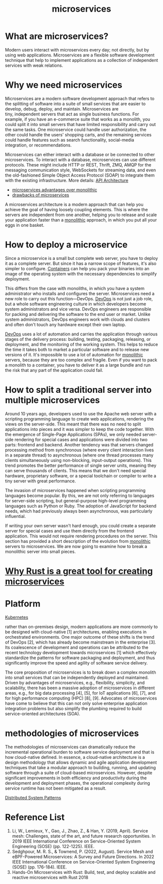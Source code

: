 :PROPERTIES:
:ID:       10682b04-b1f4-4200-a3a6-23a5d82c2795
:END:
#+title: microservices
#+filetags:

* What are microservices?
Modern users interact with microservices every day; not directly, but by using web applications. Microservices are a flexible software development technique that help to implement applications as a collection of independent services with weak relations.

* Why we need microservices
Microservices are a modern software development approach that refers to the splitting of software into a suite of small services that are easier to develop, debug, deploy, and maintain. Microservices are tiny, independent servers that act as single business functions. For example, if you have an e-commerce suite that works as a monolith, you could split it into small servers that have limited responsibility and carry out the same tasks. One microservice could handle user authorization, the other could handle the users' shopping carts, and the remaining services could handle features such as search functionality, social-media integration, or recommendations.

Microservices can either interact with a database or be connected to other microservices. To interact with a database, microservices can use different protocols. These might include HTTP or REST, Thrift, ZMQ, AMQP for the messaging communication style, WebSockets for streaming data, and even the old-fashioned Simple Object Access Protocol (SOAP) to integrate them with the existing infrastructure. More details: [[id:71838dcc-b8fd-4fe0-8ff2-bc13d0deaf26][API Architecture]]

+ [[id:f3570345-fddd-49f8-b4f7-f6fdc9798b8e][microservices advantages over monolithic]]
+ [[id:a88010ec-37d0-48d6-b5fc-995879ee88a9][drawbacks of microservices]]

A microservices architecture is a modern approach that can help you achieve the goal of having loosely coupling elements. This is where the servers are independent from one another, helping you to release and scale your application faster than a [[id:c5d789cf-3642-4b2a-a316-4edb622b2212][monolithic]] approach, in which you put all your eggs in one basket.

* How to deploy a microservice

Since a microservice is a small but complete web server, you have to deploy it as a complete server. But since it has a narrow scope of features, it's also simpler to configure. [[id:6795991e-6e79-40f8-a72c-28e23b3d10ef][Containers]] can help you pack your binaries into an image of the operating system with the necessary dependencies to simplify deployment.

This differs from the case with monoliths, in which you have a system administrator who installs and configures the server. Microservices need a new role to carry out this function—DevOps. [[id:df1d63a9-ab91-406c-bd99-e37b9db2a645][DevOps]] is not just a job role, but a whole software engineering culture in which developers become system administrators and vice versa. DevOps engineers are responsible for packing and delivering the software to the end user or market. Unlike system administrators, DevOps engineers work with clouds and clusters and often don't touch any hardware except their own laptop.

[[id:df1d63a9-ab91-406c-bd99-e37b9db2a645][DevOps]] uses a lot of automation and carries the application through various stages of the delivery process: building, testing, packaging, releasing, or deployment, and the monitoring of the working system. This helps to reduce the time it takes both to market a particular software and to release new versions of it. It's impossible to use a lot of automation for [[id:c5d789cf-3642-4b2a-a316-4edb622b2212][monolithic]] servers, because they are too complex and fragile. Even if you want to pack a monolith to a container, you have to deliver it as a large bundle and run the risk that any part of the application could fail.

* How to split a traditional server into multiple microservices

Around 10 years ago, developers used to use the Apache web server with a scripting programming language to create web applications, rendering the views on the server-side. This meant that there was no need to split applications into pieces and it was simpler to keep the code together. With the emergence of Single-Page Applications (SPAs), we only needed server-side rendering for special cases and applications were divided into two parts: frontend and backend. Another tendency was that servers changed processing method from synchronous (where every client interaction lives in a separate thread) to asynchronous (where one thread processes many clients simultaneously using non-blocking, input-output operations). This trend promotes the better performance of single server units, meaning they can serve thousands of clients. This means that we don't need special hardware, proprietary software, or a special toolchain or compiler to write a tiny server with great performance.

The invasion of microservices happened when scripting programming languages become popular. By this, we are not only referring to languages for server-side scripting, but general-purpose high-level programming languages such as Python or Ruby. The adoption of JavaScript for backend needs, which had previously always been asynchronous, was particularly influential.

If writing your own server wasn't hard enough, you could create a separate server for special cases and use them directly from the frontend application. This would not require rendering procedures on the server. This section has provided a short description of the evolution from [[id:c5d789cf-3642-4b2a-a316-4edb622b2212][monolithic]] servers to microservices. We are now going to examine how to break a monolithic server into small pieces.

* [[id:ce57a410-5aa2-49b7-846b-7cd34da48751][Why Rust is a great tool for creating microservices]]

* Platform
[[id:b60301a4-574f-43ee-a864-15f5793ea990][Kubernetes]]

rather than on-premises design, modern applications are more commonly to be designed with cloud-native [1] architectures, enabling executions in orchestrated environments. One major outcome of these shifts is the trend of DevOps [2], which has already become mainstream in the enterprise [3]. Its coalescence of development and operations can be attributed to the recent technology development towards microservices [1] which effectively standardize the patterns for software packaging and deployment, and thus significantly improve the speed and agility of software service delivery.

The core proposition of microservices is to break down a complex monolith into small services that can be independently deployed and maintained. Driven by advantages of microservices, e.g., flexibility, simplicity, and scalability, there has been a massive adoption of microservices in different areas, e.g., for big data processing [4], [5], for IoT applications [6], [7], and for high performance computing (HPC) [8], [9]. Advocates of microservices have come to believe that this can not only solve enterprise application integration problems but also simplify the plumbing required to build service-oriented architectures (SOA).

* methodologies of microservices
The methodologies of microservices can dramatically reduce the incremental operational burden to software service deployment and that is how cloud-native defined. In essence, a cloud-native architecture is a design methodology that allows dynamic and agile application development techniques that take a modular approach to building, running, and updating software through a suite of cloud-based microservices. However, despite significant improvements in both efficiency and productivity during the development and deployment phases, the operational complexity during service runtime has not been mitigated as a result.

[[id:4ad7ca6e-cf61-41f2-94af-33e01518569c][Distributed System Patterns]]

* Reference List
1. Li, W., Lemieux, Y., Gao, J., Zhao, Z., & Han, Y. (2019, April). Service mesh: Challenges, state of the art, and future research opportunities. In 2019 IEEE International Conference on Service-Oriented System Engineering (SOSE) (pp. 122-1225). IEEE.
2. Sedghpour, M. R. S., & Townend, P. (2022, August). Service Mesh and eBPF-Powered Microservices: A Survey and Future Directions. In 2022 IEEE International Conference on Service-Oriented System Engineering (SOSE) (pp. 176-184). IEEE.
3. Hands-On Microservices with Rust: Build, test, and deploy scalable and reactive microservices with Rust 2018
